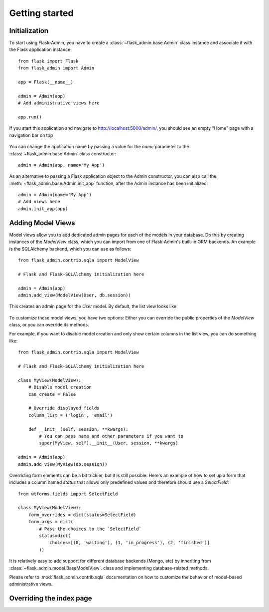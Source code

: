 Getting started
===========

Initialization
--------------

To start using Flask-Admin, you have to create a :class:`~flask_admin.base.Admin` class instance and associate it
with the Flask
application instance::

    from flask import Flask
    from flask_admin import Admin

    app = Flask(__name__)

    admin = Admin(app)
    # Add administrative views here

    app.run()

If you start this application and navigate to `http://localhost:5000/admin/ <http://localhost:5000/admin/>`_,
you should see an empty "Home" page with a navigation bar on top

    .. image:: images/quickstart/quickstart_1.png
        :target: ../_images/quickstart_1.png

You can change the application name by passing a value for the *name* parameter to the
:class:`~flask_admin.base.Admin` class constructor::

    admin = Admin(app, name='My App')

As an alternative to passing a Flask application object to the Admin constructor, you can also call the
:meth:`~flask_admin.base.Admin.init_app` function, after the Admin instance has been initialized::

    admin = Admin(name='My App')
    # Add views here
    admin.init_app(app)


Adding Model Views
-----------

Model views allow you to add dedicated admin pages for each of the models in your database. Do this by creating
instances of the *ModelView* class, which you can import from one of Flask-Admin's built-in ORM backends. An example
is the SQLAlchemy backend, which you can use as follows::

    from flask_admin.contrib.sqla import ModelView

    # Flask and Flask-SQLAlchemy initialization here

    admin = Admin(app)
    admin.add_view(ModelView(User, db.session))

This creates an admin page for the *User* model. By default, the list view looks like

    .. image:: images/quickstart/quickstart_4.png
        :width: 640
        :target: ../_images/quickstart_4.png

To customize these model views, you have two options: Either you can override the public properties of the *ModelView*
class, or you can override its methods.

For example, if you want to disable model creation and only show certain columns in the list view, you can do
something like::

    from flask_admin.contrib.sqla import ModelView

    # Flask and Flask-SQLAlchemy initialization here

    class MyView(ModelView):
        # Disable model creation
        can_create = False

        # Override displayed fields
        column_list = ('login', 'email')

        def __init__(self, session, **kwargs):
            # You can pass name and other parameters if you want to
            super(MyView, self).__init__(User, session, **kwargs)

    admin = Admin(app)
    admin.add_view(MyView(db.session))

Overriding form elements can be a bit trickier, but it is still possible. Here's an example of
how to set up a form that includes a column named *status* that allows only predefined values and
therefore should use a *SelectField*::

    from wtforms.fields import SelectField

    class MyView(ModelView):
        form_overrides = dict(status=SelectField)
        form_args = dict(
            # Pass the choices to the `SelectField`
            status=dict(
                choices=[(0, 'waiting'), (1, 'in_progress'), (2, 'finished')]
            ))


It is relatively easy to add support for different database backends (Mongo, etc) by inheriting from
:class:`~flask_admin.model.BaseModelView`.
class and implementing database-related methods.

Please refer to :mod:`flask_admin.contrib.sqla` documentation on how to customize the behavior of model-based
administrative views.

Overriding the index page
-------------------------

